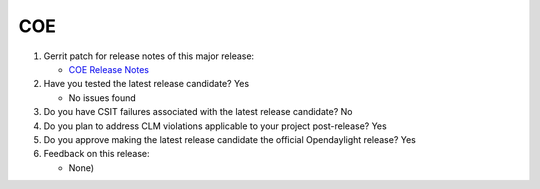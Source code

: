 ===
COE
===

1. Gerrit patch for release notes of this major release:

   - `COE Release Notes <https://git.opendaylight.org/gerrit/#/c/69253/>`_

2. Have you tested the latest release candidate? Yes

   - No issues found

3. Do you have CSIT failures associated with the latest release candidate? No

4. Do you plan to address CLM violations applicable to your project
   post-release? Yes

5. Do you approve making the latest release candidate the official Opendaylight
   release? Yes

6. Feedback on this release:

   - None)
